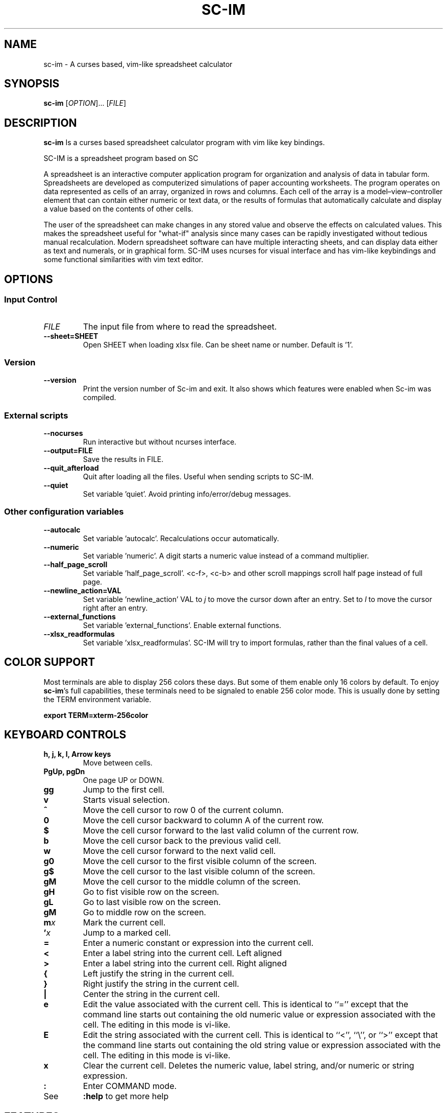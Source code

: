 .\" This is the groff documentation source for SC-IM
.\"
.\" Preview with: groff -man -Tascii sc-im.1
.\"           or: man -l sc-im.1
.\"
.
.
.TH SC-IM 1 "2016-02-09" "User Commands"
.SH NAME
sc-im \- A curses based, vim-like spreadsheet calculator
.SH SYNOPSIS
.B sc-im
.RI [ OPTION ].\|.\|.\|
.RI [ FILE ]
.
.SH DESCRIPTION
.B sc-im
Is a curses based spreadsheet calculator program with vim like key bindings.
.PP
SC-IM is a spreadsheet program based on SC

A spreadsheet is an interactive computer application program for organization
and analysis of data in tabular form. Spreadsheets are developed as computerized
simulations of paper accounting worksheets. The program operates on data
represented as cells of an array, organized in rows and columns. Each cell of
the array is a model–view–controller element that can contain either numeric or
text data, or the results of formulas that automatically calculate and display a
value based on the contents of other cells.

The user of the spreadsheet can make changes in any stored value and observe the
effects on calculated values. This makes the spreadsheet useful for "what-if"
analysis since many cases can be rapidly investigated without tedious manual
recalculation. Modern spreadsheet software can have multiple interacting sheets,
and can display data either as text and numerals, or in graphical form. SC-IM
uses ncurses for visual interface and has vim-like keybindings and some
functional similarities with vim text editor.
.
.SH OPTIONS
.SS "Input Control"
.TP
.IR FILE
The input file from where to read the spreadsheet.
.TP
.BR \-\^\-sheet=SHEET
Open SHEET when loading xlsx file. Can be sheet name or number. Default is '1'.
.SS "Version"
.TP
.BR \-\^\-version
Print the version number of Sc-im and exit.
It also shows which features were enabled when Sc-im was compiled.

.SS "External scripts"
.TP
.BR \-\^\-nocurses
Run interactive but without ncurses interface.
.TP
.BR \-\^\-output=FILE
Save the results in FILE.
.TP
.BR \-\^\-quit_afterload
Quit after loading all the files.
Useful when sending scripts to SC-IM.
.TP
.BR \-\^\-quiet
Set variable 'quiet'. Avoid printing info/error/debug messages.

.SS "Other configuration variables"
.TP
.BR \-\^\-autocalc
Set variable 'autocalc'. Recalculations occur automatically.
.TP
.BR \-\^\-numeric
Set variable 'numeric'. A digit starts a numeric value instead of a command
multiplier.
.TP
.BR \-\^\-half_page_scroll
Set variable 'half_page_scroll'. <c-f>, <c-b> and other scroll mappings scroll
half page instead of full page.
.TP
.BR \-\^\-newline_action=VAL
Set variable 'newline_action' VAL to
.IR j
to move the cursor down after an entry. Set to
.IR l
to move the cursor right after an entry.
.TP
.BR \-\^\-external_functions
Set variable 'external_functions'. Enable external functions.
.TP
.BR \-\^\-xlsx_readformulas
Set variable 'xlsx_readformulas'. SC-IM will try to import formulas, rather than
the final values of a cell.

.
.
.SH COLOR SUPPORT
Most terminals are able to display 256 colors these days. But some of them
enable only 16 colors by default. To enjoy
.BR sc-im "'s"
full capabilities, these terminals need to be signaled to enable 256 color
mode. This is usually done by setting the TERM environment variable.
.PP
.BR "export TERM=xterm-256color"
.
.SH KEYBOARD CONTROLS
.TP
.BR "h, j, k, l, Arrow keys"
Move between cells.
.TP
.BR "PgUp, pgDn"
One page UP or DOWN.
.TP
.BR "gg"
Jump to the first cell.
.TP
.BR "v"
Starts visual selection.
.TP
.BR ^
Move the cell cursor to row 0 of the current column.
.TP
.BR 0
Move the cell cursor backward to column A of the current row.
.TP
.BR $
Move the cell cursor forward to the last valid column of the current row.
.TP
.BR b
Move the cell cursor back to the previous valid cell.
.TP
.BR w
Move the cell cursor forward to the next valid cell.
.TP
.BR g0
Move the cell cursor to the first visible column of the screen.
.TP
.BR g$
Move the cell cursor to the last visible column of the screen.
.TP
.BR gM
Move the cell cursor to the middle column of the screen.
.TP
.BR gH
Go to fist visible row on the screen.
.TP
.BR gL
Go to last visible row on the screen.
.TP
.BR gM
Go to middle row on the screen.
.TP
.BI m x
Mark the current cell.
.TP
.BI ' x
Jump to a marked cell.
.TP
.BR =
Enter a numeric constant or expression into the current cell.
.TP
.BR <
Enter a label string into the current cell. Left aligned
.TP
.BR >
Enter a label string into the current cell. Right aligned
.TP
.BR {
Left justify the string in the current cell.
.TP
.BR }
Right justify the string in the current cell.
.TP
.BR |
Center the string in the current cell.
.TP
.BR e
Edit the value associated with the current cell.
This is identical to ``=''
except that the command line starts out containing
the old numeric value or expression associated with the cell.
The editing in this mode is vi-like.
.TP
.BR E
Edit the string associated with the current cell.
This is identical to ``<'', ``\\'', or ``>''
except that the command line starts out containing
the old string value or expression associated with the cell.
The editing in this mode is vi-like.
.TP
.BR x
Clear the current cell.
Deletes the numeric value, label string, and/or
numeric or string expression.
.TP
.BR :
Enter COMMAND mode.
.TP
.BR
See
.
.B :help
to get more help
.TP
.BR
.
.SH FEATURES
.BR
.IP \[bu] 2
UNDO / REDO
.IP \[bu]
65.536 rows and 702 columns supported. (The number of rows can be expanded to 1.048.576 if wished)
.IP \[bu]
CSV / TAB delimited file import and export
.IP \[bu]
XLS / XLSX file import
.IP \[bu]
Key-mappings.
.IP \[bu]
Sort of rows
.IP \[bu]
Filter of rows
.IP \[bu]
Cell shifting
.IP \[bu]
More movements commands implemented
.IP \[bu]
Input and Output was completely rewritten
.IP \[bu]
Screen colors can be customized by user, even at runtime
.IP \[bu]
Colorize cells or give them format such as bold or underline
.IP \[bu]
Implement external functions in the language you prefer and use them in SC-IM
.IP \[bu]
Use SC-IM as a non-interactive calculator, reading its input from a external script
.
.SH ABOUT THE NAME
The idea is that the program can be identified as another
vim-like app. SC-IM stands for Spreadsheet Calculator Improvised.
.
.SH AUTHOR
Written by Andrés Martinelli and collaborators.
Original man page by Daniel Campoverde.
.SH BUGS
For known bugs look at
.IR https://github.com/andmarti1424/sc-im/blob/master/KNOWN_ISSUES
.TP
Please report bugs at
.IR https://github.com/andmarti1424/sc-im/issues
.SH COPYRIGHT
Copyright (c) 2013-2015, Andrés Martinelli <andmarti@gmail.com>
.PP
This software is provided by Andres Martinelli ''as is'' and any
express or implied warranties, including, but not limited to, the implied
warranties of merchantability and fitness for a particular purpose are
disclaimed. In no event shall Andres Martinelli be liable for any
direct, indirect, incidental, special, exemplary, or consequential damages
(including, but not limited to, procurement of substitute goods or services;
loss of use, data, or profits; or business interruption) however caused and
on any theory of liability, whether in contract, strict liability, or tort
(including negligence or otherwise) arising in any way out of the use of this
software, even if advised of the possibility of such damage.
